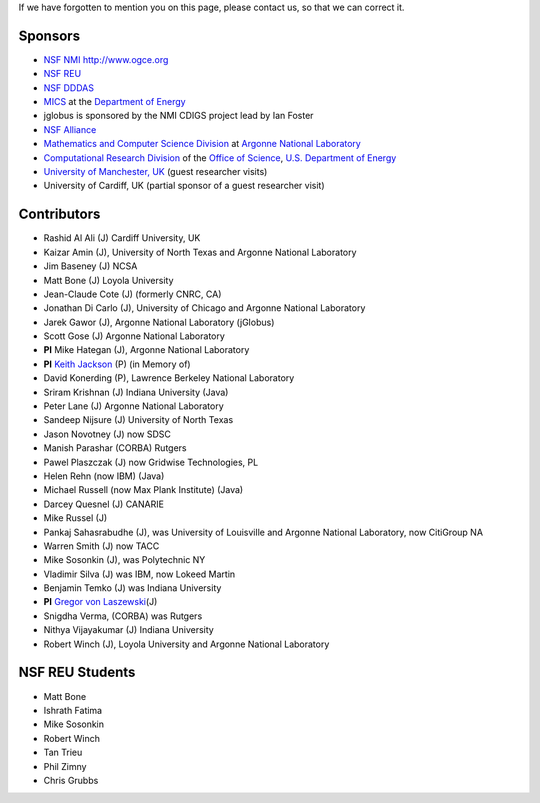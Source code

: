 If we have forgotten to mention you on this page, please
contact us, so that we can correct it.

Sponsors
================

-  `NSF NMI <http://www.nsf-middleware.org/>`__ http://www.ogce.org
-  `NSF REU <http://www-unix.mcs.anl.gov/~laszewsk/reu/>`__
-  `NSF
   DDDAS <http://www.nsf.gov/funding/pgm_summ.jsp?pims_id=13511&org=CISE&from=home>`__
-  `MICS <http://www.sc.doe.gov/ascr/mics/>`__ at the `Department of
   Energy <http://www.energy.gov/>`__
-  jglobus is sponsored by the NMI CDIGS project lead by Ian Foster
-  `NSF Alliance <http://www.extreme.indiana.edu/alliance/>`__
-  `Mathematics and Computer Science
   Division <http://www.mcs.anl.gov>`__ at `Argonne National
   Laboratory <http://www.anl.gov>`__
-  `Computational Research Division <http://www.crd.lbl.gov>`__ of the
   `Office of Science <http://www.er.doe.gov>`__, `U.S. Department of
   Energy <http://www.energy.gov/>`__
-  `University of Manchester,
   UK <http://www.grid-interoperability.org/>`__ (guest researcher
   visits)
-  University of Cardiff, UK (partial sponsor of a guest researcher
   visit)

Contributors
==================

-  Rashid Al Ali (J) Cardiff University, UK
-  Kaizar Amin (J), University of North Texas and Argonne National
   Laboratory
-  Jim Baseney (J) NCSA
-  Matt Bone (J) Loyola University
-  Jean-Claude Cote (J) (formerly CNRC, CA)
-  Jonathan Di Carlo (J), University of Chicago and Argonne National
   Laboratory
-  Jarek Gawor (J), Argonne National Laboratory (jGlobus)
-  Scott Gose (J) Argonne National Laboratory
-  **PI** Mike Hategan (J), Argonne National Laboratory
-  **PI** `Keith Jackson <http://dsd.lbl.gov/~kjackson/>`__ (P) (in Memory of)
-  David Konerding (P), Lawrence Berkeley National Laboratory
-  Sriram Krishnan (J) Indiana University (Java)
-  Peter Lane (J) Argonne National Laboratory
-  Sandeep Nijsure (J) University of North Texas
-  Jason Novotney (J) now SDSC
-  Manish Parashar (CORBA) Rutgers
-  Pawel Plaszczak (J) now Gridwise Technologies, PL
-  Helen Rehn (now IBM) (Java)
-  Michael Russell (now Max Plank Institute) (Java)
-  Darcey Quesnel (J) CANARIE
-  Mike Russel (J)
-  Pankaj Sahasrabudhe (J), was University of Louisville and Argonne
   National Laboratory, now CitiGroup NA
-  Warren Smith (J) now TACC
-  Mike Sosonkin (J), was Polytechnic NY
-  Vladimir Silva (J) was IBM, now Lokeed Martin
-  Benjamin Temko (J) was Indiana University
-  **PI** `Gregor von Laszewski <http://gregor.cyberaide.org>`__\ (J)
-  Snigdha Verma, (CORBA) was Rutgers
-  Nithya Vijayakumar (J) Indiana University
-  Robert Winch (J), Loyola University and Argonne National Laboratory

NSF REU Students
================

-  Matt Bone
-  Ishrath Fatima
-  Mike Sosonkin
-  Robert Winch
-  Tan Trieu
-  Phil Zimny
-  Chris Grubbs


